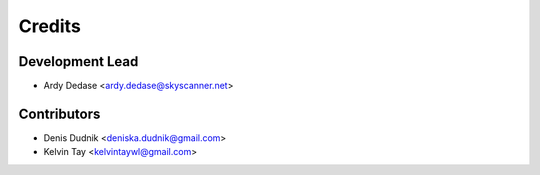 =======
Credits
=======

Development Lead
----------------

* Ardy Dedase <ardy.dedase@skyscanner.net> 

Contributors
------------

* Denis Dudnik <deniska.dudnik@gmail.com>
* Kelvin Tay <kelvintaywl@gmail.com>
